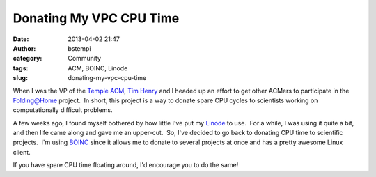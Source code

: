 Donating My VPC CPU Time
########################
:date: 2013-04-02 21:47
:author: bstempi
:category: Community
:tags: ACM, BOINC, Linode
:slug: donating-my-vpc-cpu-time

When I was the VP of the `Temple ACM <http://acm.temple.edu>`__, `Tim
Henry <http://timjhenry.com/>`__ and I headed up an effort to get other
ACMers to participate in the
`Folding@Home <http://folding.stanford.edu/>`__ project.  In short, this
project is a way to donate spare CPU cycles to scientists working on
computationally difficult problems.

A few weeks ago, I found myself bothered by how little I've put my
`Linode <http://www.linode.com/>`__ to use.  For a while, I was using it
quite a bit, and then life came along and gave me an upper-cut.  So,
I've decided to go back to donating CPU time to scientific projects.
 I'm using `BOINC <http://boinc.berkeley.edu/>`__ since it allows me to
donate to several projects at once and has a pretty awesome Linux
client.

If you have spare CPU time floating around, I'd encourage you to do the
same!

